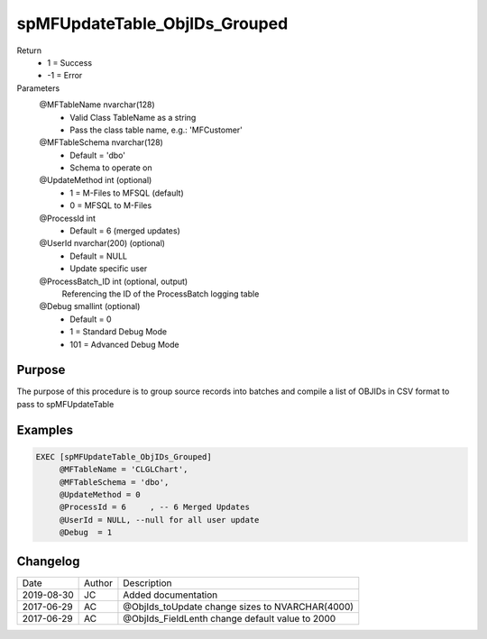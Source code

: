 
==============================
spMFUpdateTable_ObjIDs_Grouped
==============================

Return
  - 1 = Success
  - -1 = Error
Parameters
  @MFTableName nvarchar(128)
    - Valid Class TableName as a string
    - Pass the class table name, e.g.: 'MFCustomer'
  @MFTableSchema nvarchar(128)
    - Default = 'dbo'
    - Schema to operate on
  @UpdateMethod int (optional)
    - 1 = M-Files to MFSQL (default)
    - 0 = MFSQL to M-Files
  @ProcessId int
    - Default = 6 (merged updates)
  @UserId nvarchar(200) (optional)
    - Default = NULL
    - Update specific user
  @ProcessBatch\_ID int (optional, output)
    Referencing the ID of the ProcessBatch logging table
  @Debug smallint (optional)
    - Default = 0
    - 1 = Standard Debug Mode
    - 101 = Advanced Debug Mode

Purpose
=======

The purpose of this procedure is to group source records into batches and compile a list of OBJIDs in CSV format to pass to spMFUpdateTable

Examples
========

.. code:: sql

    EXEC [spMFUpdateTable_ObjIDs_Grouped]
         @MFTableName = 'CLGLChart',
         @MFTableSchema = 'dbo',
         @UpdateMethod = 0
         @ProcessId = 6     , -- 6 Merged Updates
         @UserId = NULL, --null for all user update
         @Debug  = 1

Changelog
=========

==========  =========  ========================================================
Date        Author     Description
----------  ---------  --------------------------------------------------------
2019-08-30  JC         Added documentation
2017-06-29  AC         @ObjIds_toUpdate change sizes to NVARCHAR(4000)
2017-06-29  AC         @ObjIds_FieldLenth change default value to 2000
==========  =========  ========================================================

